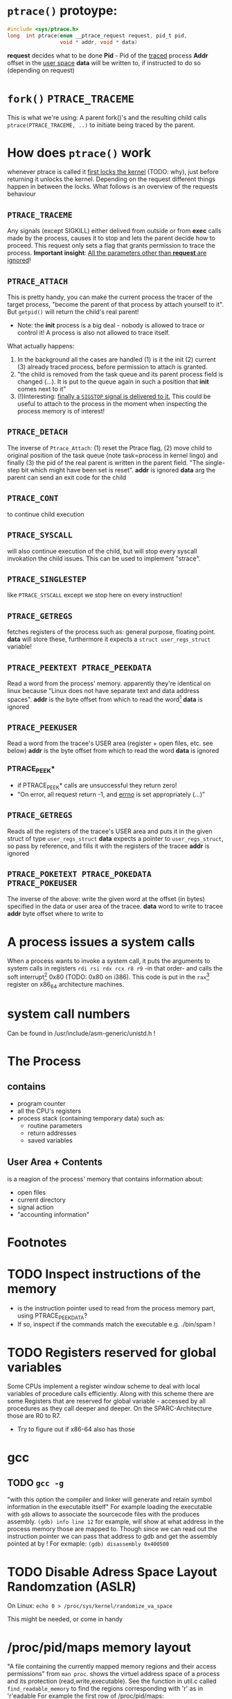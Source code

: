 # Notes while reading http://tldp.org/LDP/LGNET/81/sandeep.html
#                     http://www.linuxjournal.com/article/6210
#                     http://www.hep.wisc.edu/~pinghc/Process_Memory.htm

* =ptrace()= protoype:
  #+BEGIN_SRC c
    #include <sys/ptrace.h>
    long  int ptrace(enum __ptrace_request request, pid_t pid,
                     void * addr, void * data)
  #+END_SRC

  *request* decides what to be done
  *Pid* - Pid of the _traced_ process
  *Addr* offset in the _user space_
  *data* will be written to, if instructed to do so (depending on request)

* =fork()= =PTRACE_TRACEME=
  This is what we're using: A parent fork()'s and the resulting child calls
  =ptrace(PTRACE_TRACEME, ..)= to initiate being traced by the parent.

* How does =ptrace()= work
  whenever ptrace is called it _first locks the kernel_ (TODO: why), just before
  returning it unlocks the kernel. Depending on the request different things happen
  in between the locks. What follows is an overview of the requests behaviour

** =PTRACE_TRACEME=
   Any signals (except SIGKILL) either delived from outside or from *exec* calls made by
   the process, causes it to stop and lets the parent decide how to proceed.
   This request only sets a flag that grants permission to trace the process.
   *Important insight*: _All the parameters other than *request* are ignored_!

** =PTRACE_ATTACH=
   This is pretty handy, you can make the current process the tracer of the target
   process, "become the parent of that process by attach yourself to it". But =getpid()=
   will return the child's real parent!
   - Note: the *init* process is a big deal - nobody is allowed to trace or control it!  A
     process is also not allowed to trace itself.
   What actually happens:
   1. In the background all the cases are handled (1) is it the init (2) current (3)
      already traced process, before permission to attach is granted.
   2. "the child is removed from the task queue and its parent process field is changed
      (...). It is put to the queue again in such a position that *init* comes next to it"
   3. (!)Interesting: _finally a =SIGSTOP= signal is delivered to it._ This could be useful
      to attach to the process in the moment when inspecting the process memory is of
      interest!

** =PTRACE_DETACH=
   The inverse of =Ptrace_Attach=: (1) reset the Ptrace flag, (2) move child to original
   position of the task queue (note task=process in kernel lingo) and finally (3) the pid
   of the real parent is written in the parent field. "The single-step bit which might
   have been set is reset".
   *addr* is ignored
   *data* arg the parent can send an exit code for the child
   

   
** =PTRACE_CONT=
   to continue child execution

** =PTRACE_SYSCALL=
   will also continue execution of the child, but will stop every syscall invokation the
   child issues. This can be used to implement "strace".

** =PTRACE_SINGLESTEP=
   like =PTRACE_SYSCALL= except we stop here on every instruction!
   
** =PTRACE_GETREGS=
   fetches registers of the process such as: general purpose, floating point.
   *data* will store these, furthermore it expects a =struct user_regs_struct= variable!

** =PTRACE_PEEKTEXT PTRACE_PEEKDATA=
   Read a word from the process' memory.
   apparently they're identical on linux because "Linux does not have separate text and
   data address spaces". 
   *addr* is the byte offset from which to read the word[fn:3]
   *data* is ignored

** =PTRACE_PEEKUSER=
   Read a word from the tracee's USER area (register + open files, etc. see below)
   *addr* is the byte offset from which to read the word
   *data* is ignored

*** PTRACE_PEEK*
   - if PTRACE_PEEK* calls are unsuccessful they return zero!
   - "On error, all request return -1, and _errno_ is set appropriately (...)"

   
** =PTRACE_GETREGS=
   Reads all the registers of the tracee's USER area and puts it in the given struct of
   type =user_regs_struct=
   *data* expects a pointer to =user_regs_struct=, so pass by reference, and fills it with
          the registers of the tracee
   *addr* is ignored

** =PTRACE_POKETEXT PTRACE_POKEDATA PTRACE_POKEUSER=
   The inverse of the above: write the given word at the offset (in bytes) specified in
   the data or user area of the tracee.
   *data* word to write to tracee
   *addr* byte offset where to write to
   
   

* A process issues a system calls
  When a process wants to invoke a system call, it puts the arguments to system calls in
  registers =rdi rsi rdx rcx r8 r9= -in that order- and calls the soft interrupt[fn:1] 0x80 (TODO:
  0x80 on i386). This code is put in the =rax=[fn:2] register on x86_64 architecture machines.
* system call numbers
  Can be found in /usr/include/asm-generic/unistd.h !




* The Process

** contains
   - program counter
   - all the CPU's registers
   - process stack (containing temporary data) such as:
     - routine parameters
     - return addresses
     - saved variables

  
** User Area + Contents
   is a reagion of the process' memory that contains information about:
   - open files
   - current directory
   - signal action
   - "accounting information"

   
  

* Footnotes

[fn:1] a soft interrupt is to be contrasted by a hardware interrupt. Both are like a
function that takes highest priority and interrupts every other non-interrupt execution of
instruction. A hardware interrupt is issued by hardware, a soft interrupt is issued by the
program code.
Examples - hardware interrupt:
1. telling the CPU when I/O components are available - instead of a spin lock solution
2. watchdog circuits - tell the CPU if some hardware component is not working properly
   these are interrupts are highly critical. Interupts have a priority hierarchy scheme so
   that these kind of interrupts can handled before others.
Examples - software interrupt:
1. system calls!
2. Exception system is handled through software interrupts! Such as division-by-zero 

[fn:2] on i386 this is the =eax= register - a 32bit register

[fn:3] the size of a word is architecture and OS dependent: on x86_64 Linux it is 64bit

  


* TODO Inspect instructions of the memory
  - is the instruction pointer used to read from the process memory part, using PTRACE_PEEKDATA?
  - If so, inspect if the commands match the executable e.g. ./bin/spam  !

* TODO Registers reserved for global variables
  Some CPUs implement a register window scheme to deal with local variables of procedure
  calls efficiently. Along with this scheme there are some Registers that are reserved for
  global variable - accessed by all procedures as they call deeper and deeper. On the
  SPARC-Architecture those are R0 to R7.
  - Try to figure out if x86-64 also has those

* gcc

** TODO =gcc -g=
   "with this option the compiler and linker will generate and retain symbol information
   in the executable itself"
   For example loading the executable with =gdb= allows to associate the sourcecode files
   with the produces assembly. =(gdb) info line 12= for example, will show at what address
   in the process memory those are mapped to.
   Though since we can read out the instruction pointer we can pass that address to gdb
   and get the assembly pointed at by !
   For exmaple:
   =(gdb) disassembly 0x400500= 
   
* TODO Disable Adress Space Layout Randomzation (ASLR)
  On Linux:
  =echo 0 > /proc/sys/kernel/randomize_va_space=

  This might be needed, or come in handy


* /proc/pid/maps memory layout
  "A file containing the currently mapped memory regions and their access permissions"
  from =man proc=.  shows the virtuel address space of a process and its protection
  (read,write,executable).  See the function in util.c called =find_readable_memory= to
  find the regions corresponding with 'r' as in 'r'eadable For example the first row of
  /proc/pid/maps:

| start-end of virtual | permission            |   offset |    dev |   inode | pathname     |
| address              | last one is p=private |          |        |         |              |
|                      | or  s=shared          |          |        |         |              |
| 00400000-00401000    | r-xp                  | 00000000 | 103:03 | 8529909 | /path/to/exe |
|                      |                       |          |        |         |              |

permission, can be changed using the =mprotect= syscall
When a process violates its memory access then a SIGSEGV (segmentaiton fault) is issued by
the kernel.
TODO: not sure if permission hinders PTRACE_POKE* in any sense, as it didn't hinder it on 'w'
lacking regions.. might be because I was using a sudo tracer process to do so..?

dev, pathname and inode,
help us find the file on the disc that this process was fed data from (I think this is the
executable)

offset,
is the offset into the file we wrote into memory and mapped with virtuel addresses

pathname,
this one is useful for example "[stack]" might be the area containing the dynamic object,
so if you want to =ptrace()= ourselves some object created at runtime, is is where we
might find them

** pathname and hexaddress in memory:
you can peek_data the instructions and the search them in the executable, they're usually
in order. But very important when you search the address you have to consider if you're
machine uses big- or little-endian. I think most machines use little-endian. Because now
a peekadress might return: 200b5b058901c083
but the address is laid out in memory
PEEKDATA:  200b 5b05 8901 c083 
in memory: 83c0 0189 055b 0b20

in the hexeditor a word is in fact a halfword it seems, just look at the last entry in the
PEEKDATA row is c083 and in memory it is the leading chuck, we start with the least
significant portion of a datum (little endian). Because we have broken down the datum in
in 4x4hex value. We get 4 halfword because 0xffff can represent up to 16⁴ or 2¹⁶ aka 16
bit (halfword).

The definition of a "word" is not very rigid, but in the literature I use a word is 32bit,
double word 64bit and consequently a halfword is 16bit. Alas in ptrace()'s man page the
"word" is used and annoted as being architecture dependent.





* disassembly hacking
  =(gdb) disas /r main= Shows not only the mnemonics but also the associated process data!!
  returns the disassembly of the main function. The striking oberservation is the way it
  is formated regarding the spacinf of addresses. It is important to note that different
  instruction make up a smaller or bigger instruction size!! (You can tell by the <+xyz>
  column and the process data after

  Example from (dspm)
   0x00000000004004ed <+0>:	55	push   %rbp
   0x00000000004004ee <+1>:	48 89 e5	mov    %rsp,%rbp
   0x00000000004004f1 <+4>:	89 7d fc	mov    %edi,-0x4(%rbp)
   0x00000000004004f4 <+7>:	48 89 75 f0	mov    %rsi,-0x10(%rbp)
   0x00000000004004f8 <+11>:	eb 0f	jmp    0x400509 <main+28>
   0x00000000004004fa <+13>:	8b 05 64 0b 20 00	mov    0x200b64(%rip),%eax        # 0x601064 <x>
   0x0000000000400500 <+19>:	83 e8 01	sub    $0x1,%eax
   0x0000000000400503 <+22>:	89 05 5b 0b 20 00	mov    %eax,0x200b5b(%rip)        # 0x601064 <x>
   0x0000000000400509 <+28>:	8b 05 4d 0b 20 00	mov    0x200b4d(%rip),%eax        # 0x60105c <flagg>
   0x000000000040050f <+34>:	3d cd ab 00 00	cmp    $0xabcd,%eax
   0x0000000000400514 <+39>:	74 e4	je     0x4004fa <main+13>
   0x0000000000400516 <+41>:	8b 05 48 0b 20 00	mov    0x200b48(%rip),%eax        # 0x601064 <x>
   0x000000000040051c <+47>:	5d	pop    %rbp
   0x000000000040051d <+48>:	c3	retq   

   The addresses are thus alligned variably! The PUSH operation only needs a single byte!

   As you might notice with the first 3 MOV instruction don't seem to have the same
   opcode. Well first of all there ARE differnt opcode for MOV instructions (see
   "Instruction Set Reference"), but in this case the "89" is the opcode for MOV and in
   the 1st and 3rd line the leading 48 is in fact a _"rex prefix"_ for 64 bit operands and
   registers (%rbp and %rsp are GPRs), that means the the MOV in the 2nd line is a 32bit
   MOV!



   _The rex prefix is a prefix for the opcode byte_ and indicates that 64 bit operands
   or GPRs or FPRs registers will be used.


* Instruction Set Reference
  This is quite helpful
  http://www.intel.com/content/dam/www/public/us/en/documents/manuals/64-ia-32-architectures-software-developer-instruction-set-reference-manual-325383.pdf
